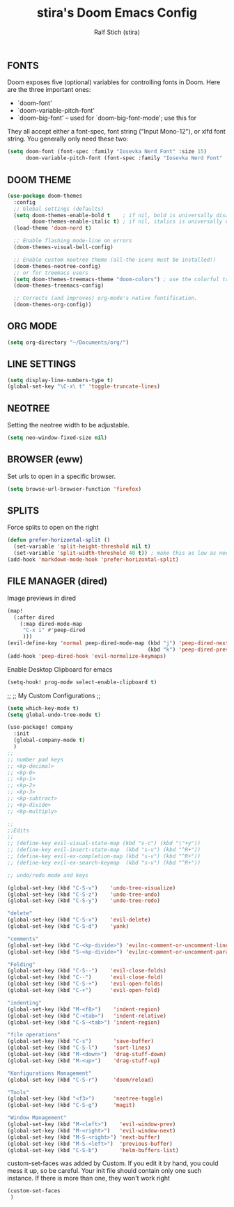 #+TITLE: stira's Doom Emacs Config
#+AUTHOR: Ralf Stich (stira)
#+STARTUP: showeverything

** FONTS

Doom exposes five (optional) variables for controlling fonts in Doom. Here are the three important ones:

+ `doom-font'
+ `doom-variable-pitch-font'
+ `doom-big-font' -- used for `doom-big-font-mode'; use this for

They all accept either a font-spec, font string ("Input Mono-12"), or xlfd
font string. You generally only need these two:

#+BEGIN_SRC emacs-lisp
(setq doom-font (font-spec :family "Iosevka Nerd Font" :size 15)
      doom-variable-pitch-font (font-spec :family "Iosevka Nerd Font" :size 15))
#+END_SRC

** DOOM THEME
#+BEGIN_SRC emacs-lisp
(use-package doom-themes
  :config
  ;; Global settings (defaults)
  (setq doom-themes-enable-bold t    ; if nil, bold is universally disabled
        doom-themes-enable-italic t) ; if nil, italics is universally disabled
  (load-theme 'doom-nord t)

  ;; Enable flashing mode-line on errors
  (doom-themes-visual-bell-config)

  ;; Enable custom neotree theme (all-the-icons must be installed!)
  (doom-themes-neotree-config)
  ;; or for treemacs users
  (setq doom-themes-treemacs-theme "doom-colors") ; use the colorful treemacs theme
  (doom-themes-treemacs-config)

  ;; Corrects (and improves) org-mode's native fontification.
  (doom-themes-org-config))
#+END_SRC

** ORG MODE
#+BEGIN_SRC emacs-lisp
(setq org-directory "~/Documents/org/")
#+END_SRC

** LINE SETTINGS
 #+BEGIN_SRC emacs-lisp
(setq display-line-numbers-type t)
(global-set-key "\C-x\ t" 'toggle-truncate-lines)
#+END_SRC

** NEOTREE
Setting the neotree width to be adjustable.
#+BEGIN_SRC emacs-lisp
(setq neo-window-fixed-size nil)
#+END_SRC

** BROWSER (eww)
Set urls to open in a specific browser.
#+BEGIN_SRC emacs-lisp
(setq browse-url-browser-function 'firefox)
#+END_SRC

** SPLITS
Force splits to open on the right
#+BEGIN_SRC emacs-lisp
(defun prefer-horizontal-split ()
  (set-variable 'split-height-threshold nil t)
  (set-variable 'split-width-threshold 40 t)) ; make this as low as needed
(add-hook 'markdown-mode-hook 'prefer-horizontal-split)
#+END_SRC

** FILE MANAGER (dired)
Image previews in dired
#+BEGIN_SRC emacs-lisp
(map!
  (:after dired
    (:map dired-mode-map
     "C-x i" #'peep-dired
     )))
(evil-define-key 'normal peep-dired-mode-map (kbd "j") 'peep-dired-next-file
                                             (kbd "k") 'peep-dired-prev-file)
(add-hook 'peep-dired-hook 'evil-normalize-keymaps)
#+END_SRC

Enable Desktop Clipboard for emacs
#+BEGIN_SRC emacs-lisp
(setq-hook! prog-mode select-enable-clipboard t)
#+END_SRC

;;
;; My Custom Configurations
;;
#+BEGIN_SRC emacs-lisp
(setq which-key-mode t)
(setq global-undo-tree-mode t)

(use-package! company
  :init
  (global-company-mode t)
  )
;;
;; number pad keys
;; <kp-decimal>
;; <kp-0>
;; <kp-1>
;; <kp-2>
;; <kp-3>
;; <kp-subtract>
;; <kp-divide>
;; <kp-multiply>

;;
;;Edits
;;
;; (define-key evil-visual-state-map (kbd "s-c") (kbd "\"+y"))
;; (define-key evil-insert-state-map  (kbd "s-v") (kbd "^R+"))
;; (define-key evil-ex-completion-map (kbd "s-v") (kbd "^R+"))
;; (define-key evil-ex-search-keymap  (kbd "s-v") (kbd "^R+"))

;; undo/redo mode and keys

(global-set-key (kbd "C-S-v")    'undo-tree-visualize)
(global-set-key (kbd "C-S-z")    'undo-tree-undo)
(global-set-key (kbd "C-S-y")    'undo-tree-redo)

"delete"
(global-set-key (kbd "C-S-x")    'evil-delete)
(global-set-key (kbd "C-S-d")    'yank)

"comments"
(global-set-key (kbd "C-<kp-divide>") 'evilnc-comment-or-uncomment-lines)
(global-set-key (kbd "S-<kp-divide>") 'evilnc-comment-or-uncomment-paragraphs)

"Folding"
(global-set-key (kbd "C-S--")    'evil-close-folds)
(global-set-key (kbd "C--")      'evil-close-fold)
(global-set-key (kbd "C-S-+")    'evil-open-folds)
(global-set-key (kbd "C-+")      'evil-open-fold)

"indenting"
(global-set-key (kbd "M-<f8>")    'indent-region)
(global-set-key (kbd "C-<tab>")   'indent-relative)
(global-set-key (kbd "C-S-<tab>") 'indent-region)

"file operations"
(global-set-key (kbd "C-s")       'save-buffer)
(global-set-key (kbd "C-S-l")     'sort-lines)
(global-set-key (kbd "M-<down>")  'drag-stuff-down)
(global-set-key (kbd "M-<up>")    'drag-stuff-up)

"Konfigurations Management"
(global-set-key (kbd "C-S-r")     'doom/reload)

"Tools"
(global-set-key (kbd "<f3>")      'neotree-toggle)
(global-set-key (kbd "C-S-g")     'magit)

"Window Management"
(global-set-key (kbd "M-<left>")    'evil-window-prev)
(global-set-key (kbd "M-<right>")   'evil-window-next)
(global-set-key (kbd "M-S-<right>") 'next-buffer)
(global-set-key (kbd "M-S-<left>")  'previous-buffer)
(global-set-key (kbd "C-S-b")       'helm-buffers-list)
#+END_SRC

custom-set-faces was added by Custom.
If you edit it by hand, you could mess it up, so be careful.
Your init file should contain only one such instance.
If there is more than one, they won't work right
#+BEGIN_SRC emacs-lisp
(custom-set-faces
 )
#+END_SRC
